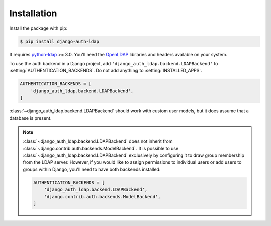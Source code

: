 Installation
============

Install the package with pip:

.. code-block:: sh

    $ pip install django-auth-ldap

It requires `python-ldap`_ >= 3.0. You'll need the `OpenLDAP`_ libraries and
headers available on your system.

To use the auth backend in a Django project, add
``'django_auth_ldap.backend.LDAPBackend'`` to
:setting:`AUTHENTICATION_BACKENDS`. Do not add anything to
:setting:`INSTALLED_APPS`.

.. code-block:: python

    AUTHENTICATION_BACKENDS = [
        'django_auth_ldap.backend.LDAPBackend',
    ]

:class:`~django_auth_ldap.backend.LDAPBackend` should work with custom user
models, but it does assume that a database is present.

.. note::

    :class:`~django_auth_ldap.backend.LDAPBackend` does not inherit from
    :class:`~django.contrib.auth.backends.ModelBackend`. It is possible to use
    :class:`~django_auth_ldap.backend.LDAPBackend` exclusively by configuring
    it to draw group membership from the LDAP server. However, if you would
    like to assign permissions to individual users or add users to groups
    within Django, you'll need to have both backends installed:

    .. code-block:: python

        AUTHENTICATION_BACKENDS = [
            'django_auth_ldap.backend.LDAPBackend',
            'django.contrib.auth.backends.ModelBackend',
        ]


.. _`python-ldap`: https://pypi.org/project/python-ldap/
.. _`OpenLDAP`: https://www.openldap.org/
